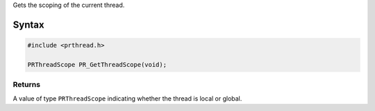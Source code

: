 Gets the scoping of the current thread.

.. _Syntax:

Syntax
------

.. code:: eval

   #include <prthread.h>

   PRThreadScope PR_GetThreadScope(void);

.. _Returns:

Returns
~~~~~~~

A value of type ``PRThreadScope`` indicating whether the thread is local
or global.
